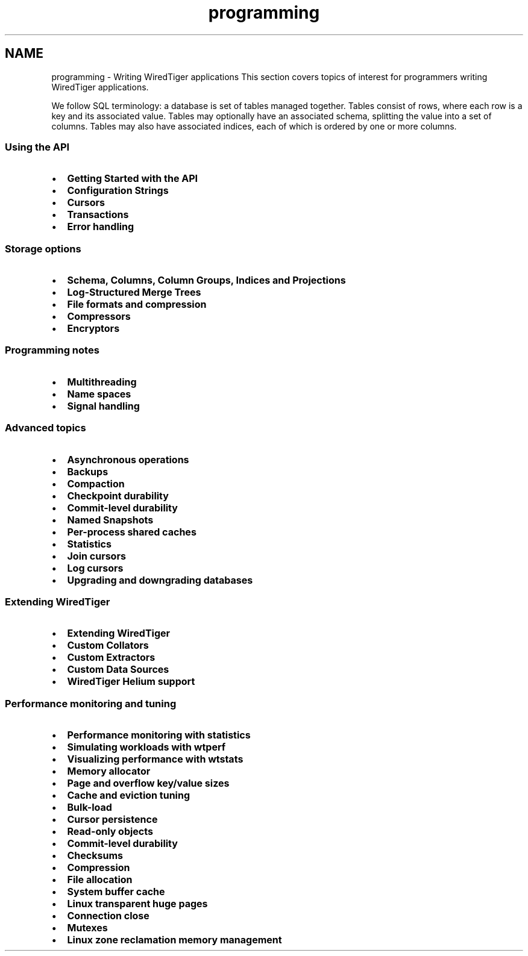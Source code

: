 .TH "programming" 3 "Fri Dec 4 2015" "Version Version 2.7.0" "WiredTiger" \" -*- nroff -*-
.ad l
.nh
.SH NAME
programming \- Writing WiredTiger applications 
This section covers topics of interest for programmers writing WiredTiger applications\&.
.PP
We follow SQL terminology: a database is set of tables managed together\&. Tables consist of rows, where each row is a key and its associated value\&. Tables may optionally have an associated schema, splitting the value into a set of columns\&. Tables may also have associated indices, each of which is ordered by one or more columns\&.
.PP
.SS "Using the API"
.PP
.IP "\(bu" 2
\fBGetting Started with the API\fP
.IP "\(bu" 2
\fBConfiguration Strings\fP
.IP "\(bu" 2
\fBCursors\fP
.IP "\(bu" 2
\fBTransactions\fP
.IP "\(bu" 2
\fBError handling\fP
.PP
.PP
.SS "Storage options"
.PP
.IP "\(bu" 2
\fBSchema, Columns, Column Groups, Indices and Projections\fP
.IP "\(bu" 2
\fBLog-Structured Merge Trees\fP
.IP "\(bu" 2
\fBFile formats and compression\fP
.IP "\(bu" 2
\fBCompressors\fP
.IP "\(bu" 2
\fBEncryptors\fP
.PP
.PP
.SS "Programming notes"
.PP
.IP "\(bu" 2
\fBMultithreading\fP
.IP "\(bu" 2
\fBName spaces\fP
.IP "\(bu" 2
\fBSignal handling\fP
.PP
.PP
.SS "Advanced topics"
.PP
.IP "\(bu" 2
\fBAsynchronous operations\fP
.IP "\(bu" 2
\fBBackups\fP
.IP "\(bu" 2
\fBCompaction\fP
.IP "\(bu" 2
\fBCheckpoint durability\fP
.IP "\(bu" 2
\fBCommit-level durability\fP
.IP "\(bu" 2
\fBNamed Snapshots\fP
.IP "\(bu" 2
\fBPer-process shared caches\fP
.IP "\(bu" 2
\fBStatistics\fP
.IP "\(bu" 2
\fBJoin cursors\fP
.IP "\(bu" 2
\fBLog cursors\fP
.IP "\(bu" 2
\fBUpgrading and downgrading databases\fP
.PP
.PP
.SS "Extending WiredTiger"
.PP
.IP "\(bu" 2
\fBExtending WiredTiger\fP
.IP "\(bu" 2
\fBCustom Collators\fP
.IP "\(bu" 2
\fBCustom Extractors\fP
.IP "\(bu" 2
\fBCustom Data Sources\fP
.IP "\(bu" 2
\fBWiredTiger Helium support\fP
.PP
.PP
.SS "Performance monitoring and tuning"
.PP
.IP "\(bu" 2
\fBPerformance monitoring with statistics\fP
.IP "\(bu" 2
\fBSimulating workloads with wtperf\fP
.IP "\(bu" 2
\fBVisualizing performance with wtstats\fP 
.PP
.PP
.IP "\(bu" 2
\fBMemory allocator\fP
.IP "\(bu" 2
\fBPage and overflow key/value sizes\fP
.IP "\(bu" 2
\fBCache and eviction tuning\fP
.IP "\(bu" 2
\fBBulk-load\fP
.IP "\(bu" 2
\fBCursor persistence\fP
.IP "\(bu" 2
\fBRead-only objects\fP
.IP "\(bu" 2
\fBCommit-level durability\fP
.IP "\(bu" 2
\fBChecksums\fP
.IP "\(bu" 2
\fBCompression\fP
.IP "\(bu" 2
\fBFile allocation\fP
.IP "\(bu" 2
\fBSystem buffer cache\fP
.IP "\(bu" 2
\fBLinux transparent huge pages\fP
.IP "\(bu" 2
\fBConnection close\fP
.IP "\(bu" 2
\fBMutexes\fP
.IP "\(bu" 2
\fBLinux zone reclamation memory management\fP 
.PP

